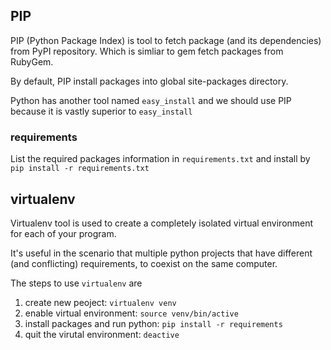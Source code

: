 ** PIP

PIP (Python Package Index) is tool to fetch package (and its dependencies) from PyPI repository.
Which is simliar to gem fetch packages from RubyGem.

By default, PIP install packages into global site-packages directory. 

Python has another tool named =easy_install= and we should use PIP because it is vastly superior to =easy_install=

*** requirements

List the required packages information in =requirements.txt= and install by =pip install -r requirements.txt=

** virtualenv

Virtualenv tool is used to create a completely isolated virtual environment for each of your program.

It's useful in the scenario that multiple python projects that have different (and conflicting) requirements, to
coexist on the same computer.

The steps to use =virtualenv= are
1. create new peoject: =virtualenv venv=
2. enable virtual environment: =source venv/bin/active=
3. install packages and run python: =pip install -r requirements=
4. quit the virutal environment: =deactive=



